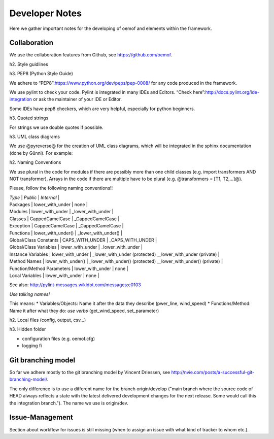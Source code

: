 =========================================
 Developer Notes
=========================================

Here we gather important notes for the developing of oemof and elements within
the framework.


Collaboration
-----------------------------------------

We use the collaboration features from Github, see https://github.com/oemof.


h2. Style guidlines

h3. PEP8 (Python Style Guide)

We adhere to “PEP8”:https://www.python.org/dev/peps/pep-0008/ for any
code produced in the framework.

We use pylint to check your code. Pylint is integrated in many IDEs and
Editors. “Check here”:http://docs.pylint.org/ide-integration or ask the
maintainer of your IDE or Editor.

Some IDEs have pep8 checkers, which are very helpful, especially for
python beginners.

h3. Quoted strings

For strings we use double quotes if possible.

.. raw:: html

   <pre><code class="python">
   info_msg = "We use double quotes for strings"
   info_msg = 'This is a string where we need to use "single" quotes'
   </code></pre>

h3. UML class diagrams

We use @pyreverse@ for the creation of UML class diagrams, which will be
integrated in the sphinx documentation (done by Günni). For example:

.. raw:: html

   <pre>
   pyreverse -o png -p components oemof/src/components.py
   </pre>

h2. Naming Conventions

We use plural in the code for modules if there are possibly more than
one child classes (e.g. import transformers AND NOT transformer). Arrays
in the code if there are multiple have to be plural (e.g. @transformers
= [T1, T2,…]@).

Please, follow the following naming conventions!!

| *Type* \| *Public* \| *Internal* \|
| Packages \| lower\_with\_under \| none \|
| Modules \| lower\_with\_under \| \_lower\_with\_under \|
| Classes \| CappedCamelCase \| \_CappedCamelCase \|
| Exception \| CappedCamelCase \| \_CappedCamelCase \|
| Functions \| lower\_with\_under() \| \_lower\_with\_under() \|
| Global/Class Constants \| CAPS\_WITH\_UNDER \| \_CAPS\_WITH\_UNDER \|
| Global/Class Variables \| lower\_with\_under \| \_lower\_with\_under
  \|
| Instance Variables \| lower\_with\_under \| \_lower\_with\_under
  (protected) \_\_lower\_with\_under (private) \|
| Method Names \| lower\_with\_under() \| \_lower\_with\_under()
  (protected) \_\_lower\_with\_under() (private) \|
| Function/Method Parameters \| lower\_with\_under \| none \|
| Local Variables \| lower\_with\_under \| none \|

See also: http://pylint-messages.wikidot.com/messages:c0103

*Use talking names!*

This means: \* Variables/Objects: Name it after the data they describe
(pwer\_line, wind\_speed) \* Functions/Method: Name it after what they
do: *use verbs* (get\_wind\_speed, set\_parameter)

h2. Local files (config, output, csv…)

h3. Hidden folder

-  configuration files (e.g. oemof.cfg)
-  logging fi


Git branching model
-----------------------------------------

So far we adhere mostly to the git branching model by Vincent Driessen, see
http://nvie.com/posts/a-successful-git-branching-model/.

The only difference is to use a different name for the branch origin/develop 
("main branch where the source code of HEAD always reflects a state with the 
latest delivered development changes for the next release. Some would call this 
the integration branch."). The name we use is origin/dev.


Issue-Management
-----------------------------------------

Section about workflow for issues is still missing (when to assign an issue with
what kind of tracker to whom etc.).

